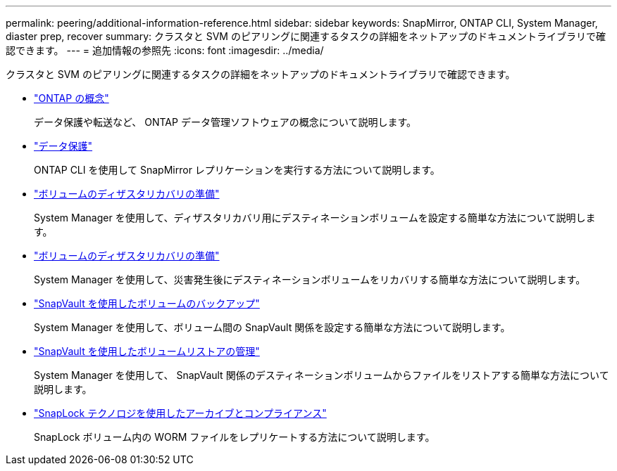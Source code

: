---
permalink: peering/additional-information-reference.html 
sidebar: sidebar 
keywords: SnapMirror, ONTAP CLI, System Manager, diaster prep, recover 
summary: クラスタと SVM のピアリングに関連するタスクの詳細をネットアップのドキュメントライブラリで確認できます。 
---
= 追加情報の参照先
:icons: font
:imagesdir: ../media/


[role="lead"]
クラスタと SVM のピアリングに関連するタスクの詳細をネットアップのドキュメントライブラリで確認できます。

* link:../concepts/index.html["ONTAP の概念"]
+
データ保護や転送など、 ONTAP データ管理ソフトウェアの概念について説明します。

* link:../data-protection/index.html["データ保護"]
+
ONTAP CLI を使用して SnapMirror レプリケーションを実行する方法について説明します。

* https://docs.netapp.com/us-en/ontap-sm-classic/volume-disaster-prep/index.html["ボリュームのディザスタリカバリの準備"]
+
System Manager を使用して、ディザスタリカバリ用にデスティネーションボリュームを設定する簡単な方法について説明します。

* https://docs.netapp.com/us-en/ontap-sm-classic/volume-disaster-prep/index.html["ボリュームのディザスタリカバリの準備"]
+
System Manager を使用して、災害発生後にデスティネーションボリュームをリカバリする簡単な方法について説明します。

* https://docs.netapp.com/us-en/ontap-sm-classic/volume-backup-snapvault/index.html["SnapVault を使用したボリュームのバックアップ"]
+
System Manager を使用して、ボリューム間の SnapVault 関係を設定する簡単な方法について説明します。

* https://docs.netapp.com/us-en/ontap-sm-classic/volume-restore-snapvault/index.html["SnapVault を使用したボリュームリストアの管理"]
+
System Manager を使用して、 SnapVault 関係のデスティネーションボリュームからファイルをリストアする簡単な方法について説明します。

* link:../snaplock/index.html["SnapLock テクノロジを使用したアーカイブとコンプライアンス"]
+
SnapLock ボリューム内の WORM ファイルをレプリケートする方法について説明します。


